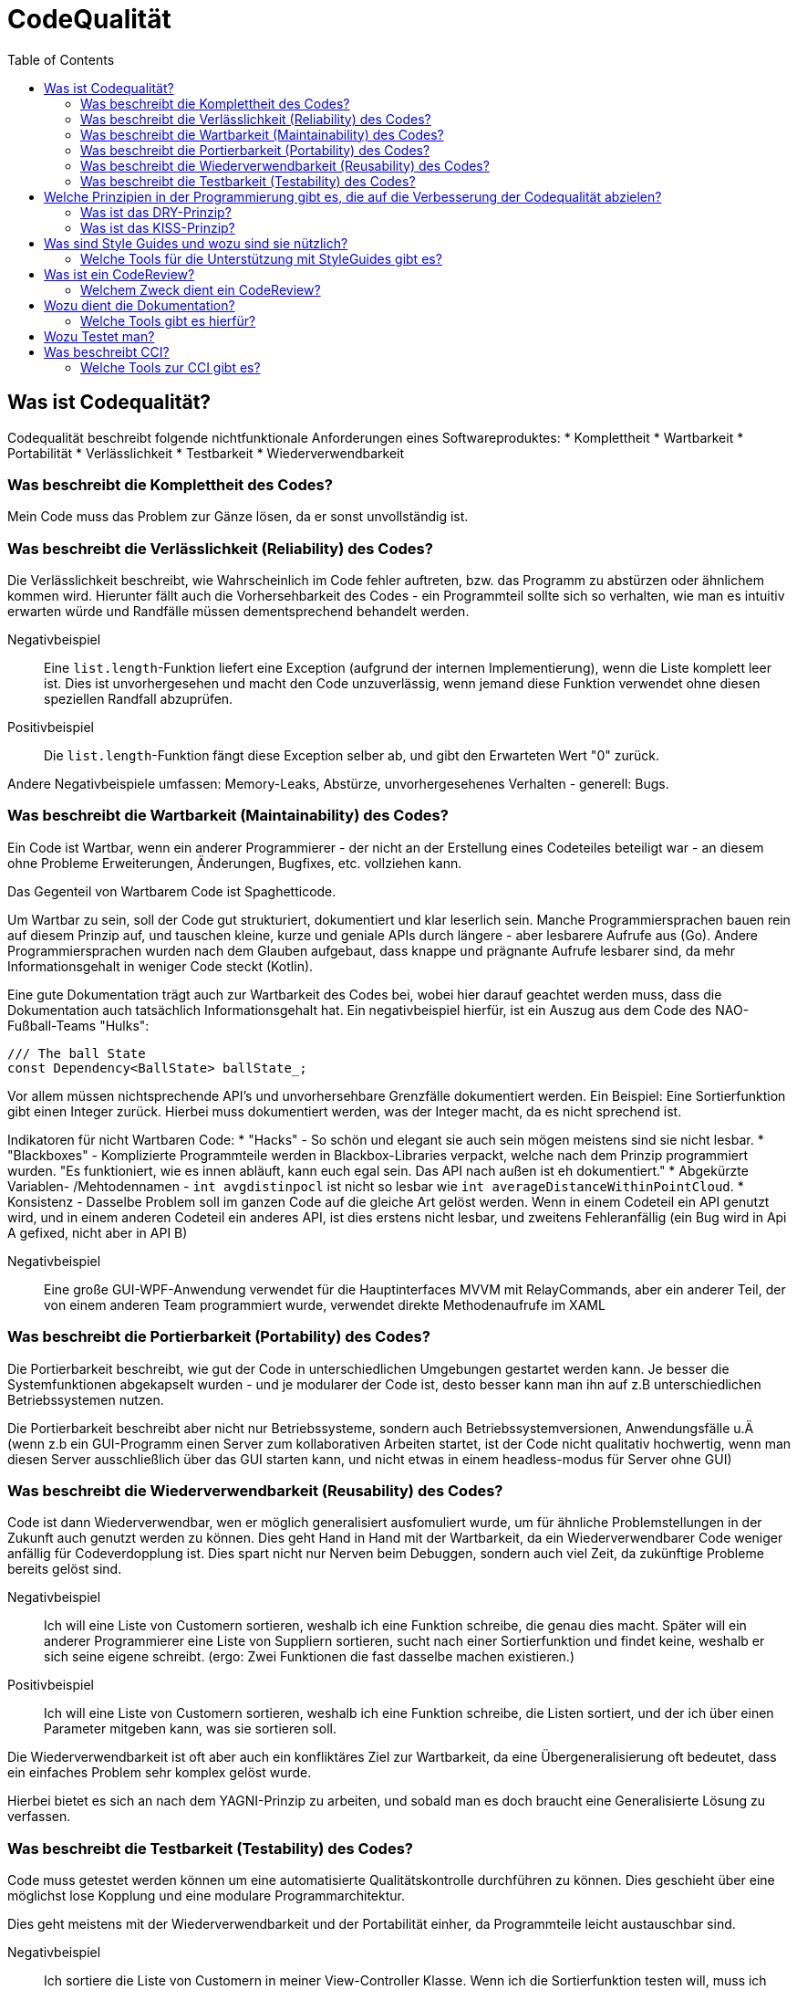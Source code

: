 = CodeQualität
:toc:

== Was ist Codequalität?
Codequalität beschreibt folgende nichtfunktionale Anforderungen eines Softwareproduktes:
 * Komplettheit
 * Wartbarkeit
 * Portabilität
 * Verlässlichkeit
 * Testbarkeit
 * Wiederverwendbarkeit

=== Was beschreibt die Komplettheit des Codes?
Mein Code muss das Problem zur Gänze lösen, da er sonst unvollständig ist.

=== Was beschreibt die Verlässlichkeit (Reliability) des Codes?
Die Verlässlichkeit beschreibt, wie Wahrscheinlich im Code fehler auftreten, bzw. das Programm zu abstürzen oder ähnlichem kommen wird.
Hierunter fällt auch die Vorhersehbarkeit des Codes - ein Programmteil sollte sich so verhalten, wie man es intuitiv erwarten würde und Randfälle müssen dementsprechend behandelt werden.

Negativbeispiel::
    Eine `list.length`-Funktion liefert eine Exception (aufgrund der internen Implementierung), wenn die Liste komplett leer ist. Dies ist unvorhergesehen und macht den Code unzuverlässig, wenn jemand diese Funktion verwendet ohne diesen speziellen Randfall abzuprüfen.
Positivbeispiel::
    Die `list.length`-Funktion fängt diese Exception selber ab, und gibt den Erwarteten Wert "0" zurück. 

Andere Negativbeispiele umfassen: Memory-Leaks, Abstürze, unvorhergesehenes Verhalten - generell: Bugs.

=== Was beschreibt die Wartbarkeit (Maintainability) des Codes?
Ein Code ist Wartbar, wenn ein anderer Programmierer - der nicht an der Erstellung eines Codeteiles beteiligt war - an diesem ohne Probleme Erweiterungen, Änderungen, Bugfixes, etc. vollziehen kann.

Das Gegenteil von Wartbarem Code ist Spaghetticode.

Um Wartbar zu sein, soll der Code gut strukturiert, dokumentiert und klar leserlich sein. Manche Programmiersprachen bauen rein auf diesem Prinzip auf, und tauschen kleine, kurze und geniale APIs durch längere - aber lesbarere Aufrufe aus (Go). Andere Programmiersprachen wurden nach dem Glauben aufgebaut, dass knappe und prägnante Aufrufe lesbarer sind, da mehr Informationsgehalt in weniger Code steckt (Kotlin).

Eine gute Dokumentation trägt auch zur Wartbarkeit des Codes bei, wobei hier darauf geachtet werden muss, dass die Dokumentation auch tatsächlich Informationsgehalt hat. Ein negativbeispiel hierfür, ist ein Auszug aus dem Code des NAO-Fußball-Teams "Hulks":
[source]
----
/// The ball State
const Dependency<BallState> ballState_;
----

Vor allem müssen nichtsprechende API's und unvorhersehbare Grenzfälle dokumentiert werden. Ein Beispiel: Eine Sortierfunktion gibt einen Integer zurück. Hierbei muss dokumentiert werden, was der Integer macht, da es nicht sprechend ist.

Indikatoren für nicht Wartbaren Code:
 * "Hacks" - So schön und elegant sie auch sein mögen meistens sind sie nicht lesbar.
 * "Blackboxes" - Komplizierte Programmteile werden in Blackbox-Libraries verpackt, welche nach dem Prinzip programmiert wurden. "Es funktioniert, wie es innen abläuft, kann euch egal sein. Das API nach außen ist eh dokumentiert."
 * Abgekürzte Variablen- /Mehtodennamen - `int avgdistinpocl` ist nicht so lesbar wie `int averageDistanceWithinPointCloud`.
 * Konsistenz - Dasselbe Problem soll im ganzen Code auf die gleiche Art gelöst werden. Wenn in einem Codeteil ein API genutzt wird, und in einem anderen Codeteil ein anderes API, ist dies erstens nicht lesbar, und zweitens Fehleranfällig (ein Bug wird in Api A gefixed, nicht aber in API B)

Negativbeispiel::
    Eine große GUI-WPF-Anwendung verwendet für die Hauptinterfaces MVVM mit RelayCommands, aber ein anderer Teil, der von einem anderen Team programmiert wurde, verwendet direkte Methodenaufrufe im XAML

=== Was beschreibt die Portierbarkeit (Portability) des Codes?
Die Portierbarkeit beschreibt, wie gut der Code in unterschiedlichen Umgebungen gestartet werden kann. Je besser die Systemfunktionen abgekapselt wurden - und je modularer der Code ist, desto besser kann man ihn auf z.B unterschiedlichen Betriebssystemen nutzen.

Die Portierbarkeit beschreibt aber nicht nur Betriebssysteme, sondern auch Betriebssystemversionen, Anwendungsfälle u.Ä (wenn z.b ein GUI-Programm einen Server zum kollaborativen Arbeiten startet, ist der Code nicht qualitativ hochwertig, wenn man diesen Server ausschließlich über das GUI starten kann, und nicht etwas in einem headless-modus für Server ohne GUI)

=== Was beschreibt die Wiederverwendbarkeit (Reusability) des Codes?
Code ist dann Wiederverwendbar, wen er möglich generalisiert ausfomuliert wurde, um für ähnliche Problemstellungen in der Zukunft auch genutzt werden zu können.
Dies geht Hand in Hand mit der Wartbarkeit, da ein Wiederverwendbarer Code weniger anfällig für Codeverdopplung ist. Dies spart nicht nur Nerven beim Debuggen, sondern auch viel Zeit, da zukünftige Probleme bereits gelöst sind.

Negativbeispiel::
    Ich will eine Liste von Customern sortieren, weshalb ich eine Funktion schreibe, die genau dies macht. Später will ein anderer Programmierer eine Liste von Suppliern sortieren, sucht nach einer Sortierfunktion und findet keine, weshalb er sich seine eigene schreibt. (ergo: Zwei Funktionen die fast dasselbe machen existieren.)
Positivbeispiel::
    Ich will eine Liste von Customern sortieren, weshalb ich eine Funktion schreibe, die Listen sortiert, und der ich über einen Parameter mitgeben kann, was sie sortieren soll.

Die Wiederverwendbarkeit ist oft aber auch ein konfliktäres Ziel zur Wartbarkeit, da eine Übergeneralisierung oft bedeutet, dass ein einfaches Problem sehr komplex gelöst wurde. 

Hierbei bietet es sich an nach dem YAGNI-Prinzip zu arbeiten, und sobald man es doch braucht eine Generalisierte Lösung zu verfassen.

=== Was beschreibt die Testbarkeit (Testability) des Codes?
Code muss getestet werden können um eine automatisierte Qualitätskontrolle durchführen zu können. 
Dies geschieht über eine möglichst lose Kopplung und eine modulare Programmarchitektur. 

Dies geht meistens mit der Wiederverwendbarkeit und der Portabilität einher, da Programmteile leicht austauschbar sind.

Negativbeispiel::
    Ich sortiere die Liste von Customern in meiner View-Controller Klasse. 
    Wenn ich die Sortierfunktion testen will, muss ich den Controller und alle seine Abhängigkeiten instanzieren, was im schlimmsten Falle einem Programmstart gleichkommt.
Positivbeispiel::
    Alle Kommunikationswege zwischen Klassen sind austauschbar, und jeder Codeteil hat nur Dependencies die er wirklich braucht.

== Welche Prinzipien in der Programmierung gibt es, die auf die Verbesserung der Codequalität abzielen?
=== Was ist das DRY-Prinzip?
Don't repeat yourself. 

Das DRY-Prinzip sagt aus, dass wenn man ein Problem - oder ein ähnliches - schon einmal gelöst hat (oder es von einem anderen schonmal gelöst wurde), dann soll man auf diese Lösung zurückgreifen wannimmer es geht. Dies verweist auf die Wiederverwendbarkeit und Warbarkeit des Codes.

=== Was ist das KISS-Prinzip?
Keep it simple, stupid! / Keep it stupid simple

Das KISS-Prinzip sagt aus, dass Systeme besser funktionieren, wenn sie einfach sind. Dies verweist auf den Hang von Programmierern, alles zu übergeneralisieren. 

Man soll einen Programmteil erst dann komplexer machen, wenn man dies begründen kann.

Unterprinzipien hiervon sind YAGNI und DTSTTCPW

==== Welche Prinzipien gibt es, die mit dem KISS-Prinzip verwandt sind.
You aren't gonna need it! & Do the simplest Thing that could possibly work.

Beide Prinzipien sagen aus, dass man sich noch nicht auf die Apokalypse vorbereiten soll - aber diese sehrwohl im Hinterkopf behalten soll.

Das YAGNI-Prinzip legt einen speziellen Fokus auf den Hang von Programmierern, Library-funktionen zu schreiben, "die man vielleicht später einmal brauchen kann".
Dies soll man vermeiden, denn es kostet nur Zeit sich jetzt schon auf die Probleme der Zukunft vorzubereiten. Um trotzdem die Wartbarkeit beizubehalten, empfiehlt es sich jedoch, sich schon *Gedanken* darüber zu machen, welche Probleme in der Zukunft auftreten können, und wie viele Änderungen am bestehenden Code dafür zu machen wären. 
Der Code sollte dann so progammiert werden, dass diese Änderungen möglichst minimal sind - aber trotzdem jeder programmierte Codeteil ein bereits bestehendes Problem löst.

== Was sind Style Guides und wozu sind sie nützlich?
Style Guides sind einfache Programmiervorschriften - betriebsintern, oder von weit verbreiteten Standards festgelegt. 

Diese Programmiervorschriften sagen aus, wie bestimmte häufig auftretende Probleme zu lösen sind - welche API's und Libraries zu verwenden sind, beziehungsweise wie das generelle Codebild aussehen soll.
Dies sorgt dafür, dass der gesamte Code einheitlich aussieht, und damit verständlich wird.

Beispiele:
 * Sind die Klammern bei Methoden in der selben, oder in der darauffolgenden Zeile zu setzen?
 * String-Interpolation oder Concatenation?
 * Low-Level-Ausgabefunktionen (System.out/console.log) oder ein Logger?

Sprachen die einen besonderen Bedarf an Styleguides haben, sind solche, die dem Programmierer viel Freiheit lassen und bei denen es viele Möglichkeiten gibt, dasselbe zu erreichen. Beispiele sind JavaScript oder C++. (Objektinstanzierung mit `new` oder `{}`, Strichpunkte erforderlich?, add_item oder AddItem oder addItem, etc...)

=== Welche Tools für die Unterstützung mit StyleGuides gibt es?
Das bekannteste Tool ist ESLint, ein JavaScript-Programm, welches auf der Basis eines umfangreichen Regelsets den geschriebenen JavaScript code nach Schönheitsfehlern untersucht, und in vielen Fällen auch fixed.

Für C++ gibt es cpplint, welcher ähnlich funktioniert.

Viele moderne Programmiersprachen kommen mit einem vordefinierten Styleguide, welcher bereits von IDEs forciert wird.

== Was ist ein CodeReview?
Sowohl im Open-Source- als auch im Kommerzbereich ist es üblich, dass Code von einem zweiten Programmierer probegelesen wird. 
Dies kann überblicksartig oder zeile für Zeile erfolgen. 
Es wird empfohlen, dass in einer durchgehenden Review-Session nie mehr als 400 Zeilen genau betrachtet werden, da dann die Konzentration des Probelesers deutlich nachlässt.
Bei vielen VCS-Servern wie GitHub oder GitLab gibt es eine eingebaute Möglichkeit, CodeReviews nach PullRequests durchzuführen.

=== Welchem Zweck dient ein CodeReview?
Wenn zwei Programmierer denselben Code lesen, ist es umso wahrscheinlicher dass Fehler und Verletzungen der Programmierstandards gefunden werden.

Beispiel::
    Wenn ein Programmiere eine API nicht kennt, und sie selber ausprogrammiert,kann der Reviewer ihn darauf aufmerksam machen, und so CodeVerdopplung vermeiden, und somit die Wartbarkeit und CodeQualität sicherstellen.

== Wozu dient die Dokumentation?
Man dokumentiert, um seinen Code Wartbar zu halten. Außerdem hilft Dokumentation oft, Codeverdopplung zu vermeiden, da ein nicht dokumentiertes API leicht übersehen wird, und von einem unwissenden neu implementiert wird.

=== Welche Tools gibt es hierfür?

==== Was ist ReadTheDocs?
ReadTheDocs ist ein Standard und ein Webservice für statische Dokumentationen, welche außerhalb des Codes stattfinden. Dies ist hilfreich für Bedienungsanleitungen und Guides für APIs. Mit Tools wie "Sphinx" oder "MkDocs" können Mardown-Sprachen in HTML umgewandelt werden, welche dann von "ReadTheDocs" gratis gehostet werden. Außerdem stellt "ReadTheDocs" einige Standards zur verfügung, um Dokumentationen einheitlich zu halten.

ReadTheDocs ist *kein* Generator für Dokumentationen

==== Was ist Sphinx oder MkDocs?
Sphinx und MkDocs sind tools, welche Markdown-Sprachen in mehr oder weniger schöne HTML-Seiten umwandelt, welche speziell für Dokumentationen designed wurden.

Ein Aufkömmling hierbei ist SlateDocs, ein Generator, welcher sich speziell auf die Bedürfnisse von modernen Programmierern konzentriert. Sie werben damit schöne und interaktive Dokumentationen für APIs zu machen. Verwendet wird Slate zum Beispiel von Travis-CI und der API-Seite der NASA.

== Wozu Testet man?
Man testet, um den Code automatisch nach Fehlern zu durchsuchen, und vor allem sicherzustellen, dass der Code sich so verhält, wie man spezifiziert hat.

Mehr Informationen dazu findet man in den UnitTesting Referaten.

== Was beschreibt CCI?
CCI ist Continuous Code Inspection - ein Teil der Continuous Integration beziehungsweise des Continuous Deployments.

Dabei geht es darum, Code sofort automatisiert durchchecken zu lassen, sobald man ihn auf den VCS-Server seiner Wahl pushed. Der Code wird dann nach Schönheitsfehlern und "Code-Smells" durchsucht, um einen die CodeQualität zu gewährleisten.

Inwieweit der Code inspiziert wird - ob rein nach Schönheit, oder auch nach Security oder Programmierfehlern - hängt von den Verwendetetn Tools ab

=== Welche Tools zur CCI gibt es?

==== Was ist CodeClimate?
CodeClimate ist ein weit verbreiteter kommerzieller Service für die Continuous Code Inspection. Oft kann man bei Github an den "Badges" erkennen, dass eine Library "CodeClimate A" hat, was bedeutet, dass dieses Repository durch den CodeClimate-Service gechecked wurde, und anhand vieler Kriterien als hochqualitativ eingestuft wurde. Kriterien gehen von einfachen Schönheitsfehlern, bis hin zu recht verworrenen Security-Issures, wobei *-Injection attacken zu den einfacheren gehören.

CodeClimate bietet ihre Services Gratis für Open-Source und Startups an.

Codacy ist ein Konkurrenzprodukt zu CodeClimate

==== Was ist SonarQube?
SonarQube ist eine self-hosted Alternative zu CodeClimate und Codacy.